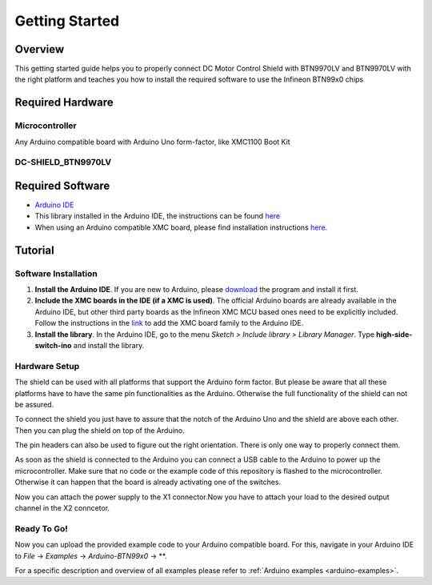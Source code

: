 .. _arduino-getting-started:

Getting Started
================

Overview
--------

This getting started guide helps you to properly connect DC Motor Control Shield with BTN9970LV and BTN9970LV with the right platform and teaches you how to install the required software to use the Infineon 
BTN99x0 chips

.. _`DC-SHIELD_BTN9970LV`: https://www.infineon.com/cms/en/product/evaluation-boards/dc-shield_btn9970lv/

Required Hardware
-----------------

Microcontroller
"""""""""""""""
Any Arduino compatible board with Arduino Uno form-factor, like XMC1100 Boot Kit 

.. image:: ../../img/XMC1100.jpg
    :height: 200

DC-SHIELD_BTN9970LV
"""""""""""""""""""""""""""""""""""

.. image:: ../../img/btn99x0_shield.jpg
    :height: 200

Required Software
-----------------

* `Arduino IDE`_
* This library installed in the Arduino IDE, the instructions can be found `here <https://www.arduino.cc/en/guide/libraries>`__
* When using an Arduino compatible XMC board, please find installation instructions `here <https://github.com/Infineon/XMC-for-Arduino#installation-instructions>`_.

.. _`Arduino IDE`: https://www.arduino.cc/en/software

Tutorial
--------

Software Installation
""""""""""""""""""""""

1. **Install the Arduino IDE**. If you are new to Arduino, please `download <https://www.arduino.cc/en/Main/Software>`__ the program and install it first.

2. **Include the XMC boards in the IDE (if a XMC is used)**. The official Arduino boards are already available in the Arduino IDE, but other third party boards as the Infineon XMC MCU based ones need to be explicitly included. Follow the instructions in the `link <https://github.com/Infineon/XMC-for-Arduino#installation-instructions>`__ to add the XMC board family to the Arduino IDE.

3. **Install the library**. In the Arduino IDE, go to the menu *Sketch > Include library > Library Manager*. Type **high-side-switch-ino** and install the library.

Hardware Setup
""""""""""""""

The shield can be used with all platforms that support the Arduino form factor. But please be aware that all these platforms have to have the same pin functionalities as the Arduino. Otherwise the full functionality of the shield can not be assured.

To connect the shield you just have to assure that the notch of the Arduino Uno and the shield are above each other. Then you can plug the shield on top of the Arduino.

.. image:: ../../img/arduino-marked.png
    :height: 200

.. image:: ../../img/btn99x0_shield.png
    :height: 200

The pin headers can also be used to figure out the right orientation. There is only one way to properly connect them.

As soon as the shield is connected to the Arduino you can connect a USB cable to the Arduino to power up the microcontroller. Make sure that no code or the example code of this repository is flashed to the microcontroller. Otherwise it can happen that the board is already activating one of the switches.

.. image:: ../../img/arduino-btn99x0-stack.png
    :height: 200

Now you can attach the power supply to the X1 connector.Now you have to attach your load to the desired output channel in the X2 conncetor.

Ready To Go!
""""""""""""

Now you can upload the provided example code to your Arduino compatible board. For this, navigate in your Arduino IDE to *File* -> *Examples* -> *Arduino-BTN99x0* -> **.

For a specific description and overview of all examples please refer to :ref:`Arduino examples <arduino-examples>`.